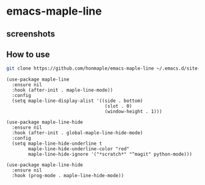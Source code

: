 * emacs-maple-line
** screenshots
   [[https://github.com/honmaple/emacs-maple-line/blob/master/screenshot/example.png]]
   [[https://github.com/honmaple/emacs-maple-line/blob/master/screenshot/example1.png]]
** How to use
   #+begin_src bash
   git clone https://github.com/honmaple/emacs-maple-line ~/.emacs.d/site-lisp/maple-line
   #+end_src

   #+begin_src elisp
     (use-package maple-line
       :ensure nil
       :hook (after-init . maple-line-mode))
       :config
       (setq maple-line-display-alist '((side . bottom)
                                         (slot . 0)
                                         (window-height . 1)))
   #+end_src
   
   #+begin_src elisp
     (use-package maple-line-hide
       :ensure nil
       :hook (after-init . global-maple-line-hide-mode)
       :config
       (setq maple-line-hide-underline t
             maple-line-hide-underline-color "red"
             maple-line-hide-ignore '("*scratch*" "^magit" python-mode)))

     (use-package maple-line-hide
       :ensure nil
       :hook (prog-mode . maple-line-hide-mode))
   #+end_src
